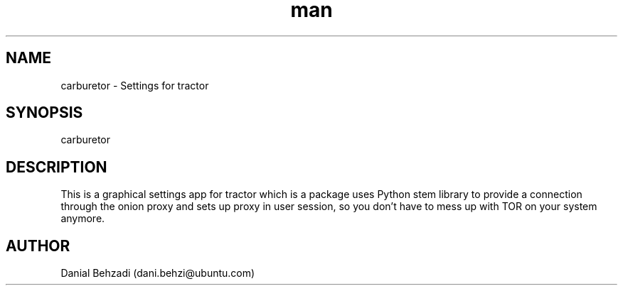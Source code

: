 .\" Manpage for carburetor
.\" Contact dani.behzi@ubuntu.com to correct errors or typos.
.TH man 1 "1 Dec 2022" "4.0" "carburetor man page"
.SH NAME
carburetor \- Settings for tractor
.SH SYNOPSIS
carburetor
.SH DESCRIPTION
This is a graphical settings app for tractor which is a package uses Python stem library to provide a connection through the onion proxy and sets up proxy in user session, so you don't have to mess up with TOR on your system anymore.
.SH AUTHOR
Danial Behzadi (dani.behzi@ubuntu.com)
